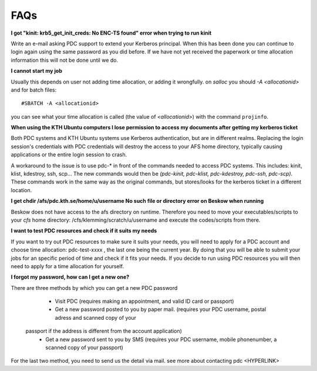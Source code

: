 .. index:: faq

.. _faq:

FAQs
====

**I got "kinit: krb5_get_init_creds: No ENC-TS found" error when trying to run kinit**

Write an e-mail asking PDC support to extend your Kerberos principal. When this has been done you can
continue to login again using the same password as you did before. If we have not yet received the
paperwork or time allocation information this will not be done until we do.

**I cannot start my job**

Usually this depends on user not adding time allocation, or adding it wrongfully. on *salloc* 
you should *-A <allocationid>* and for batch files:
::   
  #SBATCH -A <allocationid>

you can see what your time allocation is called (the value of *<allocationid>*) with the command ``projinfo``.

**When using the KTH Ubuntu computers I lose permission to access my documents after getting my kerberos ticket**

Both PDC systems and KTH Ubuntu systems use Kerberos authentication, but are in different realms.
Replacing the login session's credentials with PDC credentials will destroy the access to your AFS home directory,
typically causing applications or the entire login session to crash.

A workaround to the issue is to use pdc-* in front of the commands needed to access PDC systems.
This includes: kinit, klist, kdestroy, ssh, scp... The new commands would then be *(pdc-kinit, pdc-klist, pdc-kdestroy, pdc-ssh, pdc-scp)*.
These commands work in the same way as the original commands, but stores/looks for the kerberos ticket in a different location.

**I get chdir /afs/pdc.kth.se/home/u/username No such file or directory error on Beskow when running**

Beskow does not have access to the afs directory on runtime. Therefore you need to move your executables/scripts to your *cfs*
home directory: /cfs/klemming/scratch/u/username and execute the codes/scripts from there.

**I want to test PDC resources and check if it suits my needs**

If you want to try out PDC resources to make sure it suits your needs, you will need to apply for a PDC account and
choose time allocation: pdc-test-xxxx , the last one being the current year. By doing that you will be able to submit
your jobs for an specific period of time and check if it fits your needs. If you decide to run using PDC resources you
will then need to apply for a time allocation for yourself.

**I forgot my password, how can I get a new one?**

There are three methods by which you can get a new PDC password

	* Visit PDC (requires making an appointment, and valid ID card or passport)
	* Get a new password posted to you by paper mail. (requires your PDC username, postal adress and scanned copy of your
    passport if the address is different from the account application)
	* Get a new password sent to you by SMS (requires your PDC username, mobile phonenumber, a scanned copy of your passport)

For the last two method, you need to send us the detail via mail. see more about contacting pdc <HYPERLINK>
